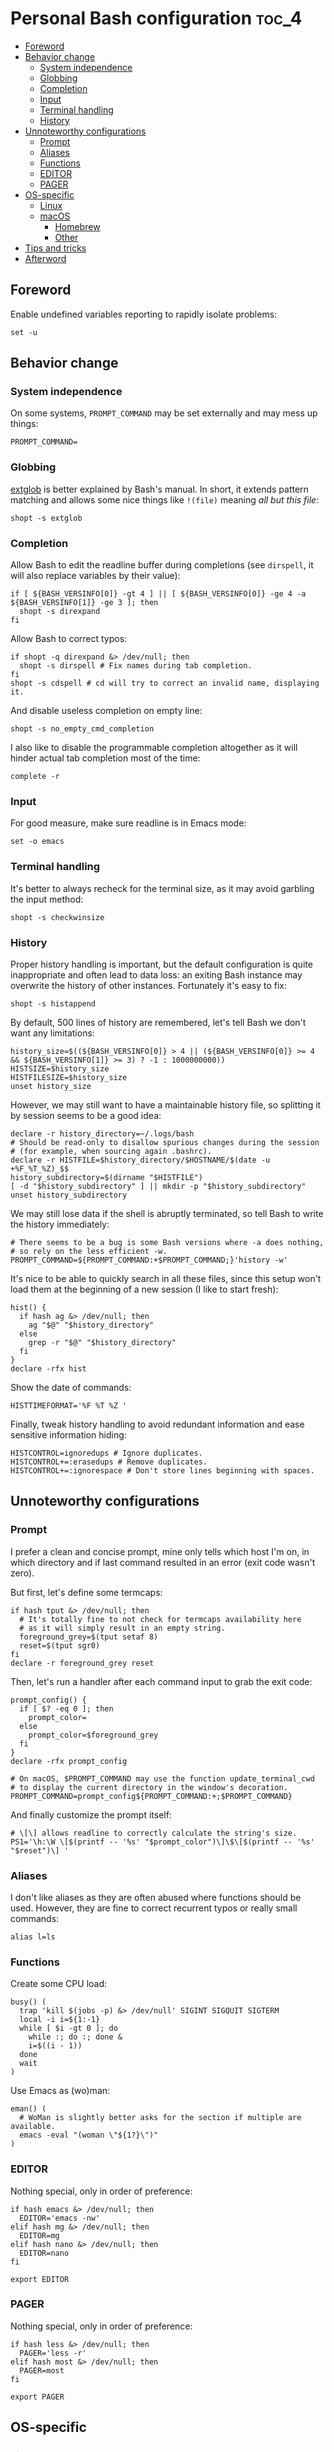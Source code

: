 * Personal Bash configuration :toc_4:
  - [[#foreword][Foreword]]
  - [[#behavior-change][Behavior change]]
    - [[#system-independence][System independence]]
    - [[#globbing][Globbing]]
    - [[#completion][Completion]]
    - [[#input][Input]]
    - [[#terminal-handling][Terminal handling]]
    - [[#history][History]]
  - [[#unnoteworthy-configurations][Unnoteworthy configurations]]
    - [[#prompt][Prompt]]
    - [[#aliases][Aliases]]
    - [[#functions][Functions]]
    - [[#editor][EDITOR]]
    - [[#pager][PAGER]]
  - [[#os-specific][OS-specific]]
    - [[#linux][Linux]]
    - [[#macos][macOS]]
      - [[#homebrew][Homebrew]]
      - [[#other][Other]]
  - [[#tips-and-tricks][Tips and tricks]]
  - [[#afterword][Afterword]]

** Foreword

Enable undefined variables reporting to rapidly isolate problems:

#+begin_src shell
set -u
#+end_src

** Behavior change

*** System independence

On some systems, =PROMPT_COMMAND= may be set externally and may mess up things:

#+begin_src shell
PROMPT_COMMAND=
#+end_src

*** Globbing

[[https://www.gnu.org/software/bash/manual/html_node/Pattern-Matching.html#Pattern-Matching][extglob]]
is better explained by Bash's manual. In short, it extends pattern matching and
allows some nice things like =!(file)= meaning /all but this file/:

#+begin_src shell
shopt -s extglob
#+end_src

*** Completion

Allow Bash to edit the readline buffer during completions (see =dirspell=, it
will also replace variables by their value):

#+begin_src shell
if [ ${BASH_VERSINFO[0]} -gt 4 ] || [ ${BASH_VERSINFO[0]} -ge 4 -a ${BASH_VERSINFO[1]} -ge 3 ]; then
  shopt -s direxpand
fi
#+end_src

Allow Bash to correct typos:

#+begin_src shell
if shopt -q direxpand &> /dev/null; then
  shopt -s dirspell # Fix names during tab completion.
fi
shopt -s cdspell # cd will try to correct an invalid name, displaying it.
#+end_src

And disable useless completion on empty line:

#+begin_src shell
shopt -s no_empty_cmd_completion
#+end_src

I also like to disable the programmable completion altogether as it will hinder
actual tab completion most of the time:

#+begin_src shell
complete -r
#+end_src

*** Input

For good measure, make sure readline is in Emacs mode:

#+begin_src shell
set -o emacs
#+end_src

*** Terminal handling

It's better to always recheck for the terminal size, as it may avoid garbling
the input method:

#+begin_src shell
shopt -s checkwinsize
#+end_src

*** History

Proper history handling is important, but the default configuration is quite
inappropriate and often lead to data loss: an exiting Bash instance may
overwrite the history of other instances. Fortunately it's easy to fix:

#+begin_src shell
shopt -s histappend
#+end_src

By default, 500 lines of history are remembered, let's tell Bash we don't want
any limitations:

#+begin_src shell
history_size=$((${BASH_VERSINFO[0]} > 4 || (${BASH_VERSINFO[0]} >= 4 && ${BASH_VERSINFO[1]} >= 3) ? -1 : 1000000000))
HISTSIZE=$history_size
HISTFILESIZE=$history_size
unset history_size
#+end_src

However, we may still want to have a maintainable history file, so splitting it
by session seems to be a good idea:

#+begin_src shell
declare -r history_directory=~/.logs/bash
# Should be read-only to disallow spurious changes during the session
# (for example, when sourcing again .bashrc).
declare -r HISTFILE=$history_directory/$HOSTNAME/$(date -u +%F_%T_%Z)_$$
history_subdirectory=$(dirname "$HISTFILE")
[ -d "$history_subdirectory" ] || mkdir -p "$history_subdirectory"
unset history_subdirectory
#+end_src

We may still lose data if the shell is abruptly terminated, so tell Bash to
write the history immediately:

#+begin_src shell
# There seems to be a bug is some Bash versions where -a does nothing,
# so rely on the less efficient -w.
PROMPT_COMMAND=${PROMPT_COMMAND:+$PROMPT_COMMAND;}'history -w'
#+end_src

It's nice to be able to quickly search in all these files, since this setup
won't load them at the beginning of a new session (I like to start fresh):

#+begin_src shell
hist() {
  if hash ag &> /dev/null; then
    ag "$@" "$history_directory"
  else
    grep -r "$@" "$history_directory"
  fi
}
declare -rfx hist
#+end_src

Show the date of commands:

#+begin_src shell
HISTTIMEFORMAT='%F %T %Z '
#+end_src

Finally, tweak history handling to avoid redundant information and ease
sensitive information hiding:

#+begin_src shell
HISTCONTROL=ignoredups # Ignore duplicates.
HISTCONTROL+=:erasedups # Remove duplicates.
HISTCONTROL+=:ignorespace # Don't store lines beginning with spaces.
#+end_src

** Unnoteworthy configurations

*** Prompt

I prefer a clean and concise prompt, mine only tells which host I'm on, in which
directory and if last command resulted in an error (exit code wasn't zero).

But first, let's define some termcaps:

#+begin_src shell
if hash tput &> /dev/null; then
  # It's totally fine to not check for termcaps availability here
  # as it will simply result in an empty string.
  foreground_grey=$(tput setaf 8)
  reset=$(tput sgr0)
fi
declare -r foreground_grey reset
#+end_src

Then, let's run a handler after each command input to grab the exit code:

#+begin_src shell
prompt_config() {
  if [ $? -eq 0 ]; then
    prompt_color=
  else
    prompt_color=$foreground_grey
  fi
}
declare -rfx prompt_config

# On macOS, $PROMPT_COMMAND may use the function update_terminal_cwd
# to display the current directory in the window's decoration.
PROMPT_COMMAND=prompt_config${PROMPT_COMMAND:+;$PROMPT_COMMAND}
#+end_src

And finally customize the prompt itself:

#+begin_src shell
# \[\] allows readline to correctly calculate the string's size.
PS1='\h:\W \[$(printf -- '%s' "$prompt_color")\]\$\[$(printf -- '%s' "$reset")\] '
#+end_src

*** Aliases

I don't like aliases as they are often abused where functions should be used.
However, they are fine to correct recurrent typos or really small commands:

#+begin_src shell
alias l=ls
#+end_src

*** Functions

Create some CPU load:

#+begin_src shell
busy() (
  trap 'kill $(jobs -p) &> /dev/null' SIGINT SIGQUIT SIGTERM
  local -i i=${1:-1}
  while [ $i -gt 0 ]; do
    while :; do :; done &
    i=$((i - 1))
  done
  wait
)
#+end_src

Use Emacs as (wo)man:

#+begin_src shell
eman() (
  # WoMan is slightly better asks for the section if multiple are available.
  emacs -eval "(woman \"${1?}\")"
)
#+end_src

*** EDITOR

Nothing special, only in order of preference:

#+begin_src shell
if hash emacs &> /dev/null; then
  EDITOR='emacs -nw'
elif hash mg &> /dev/null; then
  EDITOR=mg
elif hash nano &> /dev/null; then
  EDITOR=nano
fi

export EDITOR
#+end_src

*** PAGER

Nothing special, only in order of preference:

#+begin_src shell
if hash less &> /dev/null; then
  PAGER='less -r'
elif hash most &> /dev/null; then
  PAGER=most
fi

export PAGER
#+end_src

** OS-specific

*** Linux

#+begin_src shell
if [ "$(uname)" = Linux ]; then
#+end_src

A bunch of functions to manage the volume:

#+begin_src shell
  volume_mute() {
    pactl set-sink-mute @DEFAULT_SINK@ toggle
  }
  volume_set() {
    local -ri current=$(pactl get-sink-volume @DEFAULT_SINK@ | grep -Po '\d+(?=%)' | head -1)
    local -ri new=$((current+${1?}))
    local -ri clamped=$((new > 100 ? 100 : new < 0 ? 0 : new))
    pactl set-sink-volume @DEFAULT_SINK@ $clamped%
  }
  volume_up() { volume_set "${1:-1}"; }
  volume_down() { volume_set -"${1:-1}"; }
  declare -fx volume_mute volume_set volume_down volume_up
#+end_src

And another bunch to manage the brightness:

#+begin_src shell
  backlight_set() {
    for file in /sys/class/backlight/*/brightness; do
      local -r device=$(basename "$(dirname "$file")")
      local -ri max=$(< /sys/class/backlight/"$device"/max_brightness)
      local -ri current=$(< /sys/class/backlight/"$device"/brightness)
      # Bash doesn't deal with floating point values.
      local -ri new=$((current+max/100*${1?}))
      local -ri clamped=$((new > max ? max : new < 0 ? 0 : new))
      # The recommended way with seat management (logind).
      busctl call org.freedesktop.login1 /org/freedesktop/login1/session/auto \
             org.freedesktop.login1.Session SetBrightness ssu \
             "backlight" "$device" $clamped
      # Assume the first device is the one we want.
      break
    done
  }
  backlight_down() { backlight_set -"${1:-1}"; }
  backlight_up() { backlight_set "${1:-1}"; }
  declare -rfx backlight_set backlight_down backlight_up
#+end_src

#+begin_src shell
fi
#+end_src

*** macOS

This configuration is only interesting to have on macOS, so let's guard other
OSes against it:

#+begin_src shell
if [ "$(uname)" = Darwin ]; then
#+end_src

**** Homebrew

First things first, let's opt-out of [[https://brew.sh/][Homebrew]] analytics...

#+begin_src shell
  export HOMEBREW_NO_ANALYTICS=1
#+end_src

I also prefer to not install applications system-wide:

#+begin_src shell
  export HOMEBREW_CASK_OPTS='--appdir=~/Applications'
#+end_src

And since Homebrew has trouble in virtual environments, let's deactivate them
when invoked:

#+begin_src shell
  brew() {
    [ -n "$VIRTUAL_ENV" ] && deactivate
    command brew "$@"
  }
  declare -rfx brew
#+end_src

**** Other

Finally, make macOS's environment be sane when SSH'ing to other OSes:

#+begin_src shell
  export LC_ALL=en_US.UTF-8
#+end_src

#+begin_src shell
fi
#+end_src

** Tips and tricks

- did you know about =CDPATH=?

** Afterword

Unfortunately, many scripts don't properly use parameter expansion, so revert
what we did in the [[#foreword][foreword]] (and for the day-to-day CLI usage, it
may be a bit too verbose):

#+begin_src shell
set +u
#+end_src
